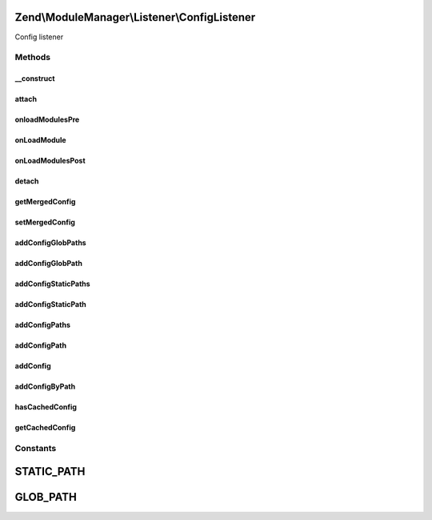 .. ModuleManager/Listener/ConfigListener.php generated using docpx on 01/30/13 03:32am


Zend\\ModuleManager\\Listener\\ConfigListener
=============================================

Config listener

Methods
+++++++

__construct
-----------

.. function:: __construct()


    __construct

    :param ListenerOptions: 



attach
------

.. function:: attach()


    Attach one or more listeners

    :param EventManagerInterface: 

    :rtype: ConfigListener 



onloadModulesPre
----------------

.. function:: onloadModulesPre()


    Pass self to the ModuleEvent object early so everyone has access.

    :param ModuleEvent: 

    :rtype: ConfigListener 



onLoadModule
------------

.. function:: onLoadModule()


    Merge the config for each module

    :param ModuleEvent: 

    :rtype: ConfigListener 



onLoadModulesPost
-----------------

.. function:: onLoadModulesPost()


    Merge all config files matched by the given glob()s
    
    This is only attached if config is not cached.

    :param ModuleEvent: 

    :rtype: ConfigListener 



detach
------

.. function:: detach()


    Detach all previously attached listeners

    :param EventManagerInterface: 

    :rtype: ConfigListener 



getMergedConfig
---------------

.. function:: getMergedConfig()


    getMergedConfig

    :param bool: 

    :rtype: mixed 



setMergedConfig
---------------

.. function:: setMergedConfig()


    setMergedConfig

    :param array: 

    :rtype: ConfigListener 



addConfigGlobPaths
------------------

.. function:: addConfigGlobPaths()


    Add an array of glob paths of config files to merge after loading modules

    :param array|Traversable: 

    :rtype: ConfigListener 



addConfigGlobPath
-----------------

.. function:: addConfigGlobPath()


    Add a glob path of config files to merge after loading modules

    :param string: 

    :rtype: ConfigListener 



addConfigStaticPaths
--------------------

.. function:: addConfigStaticPaths()


    Add an array of static paths of config files to merge after loading modules

    :param array|Traversable: 

    :rtype: ConfigListener 



addConfigStaticPath
-------------------

.. function:: addConfigStaticPath()


    Add a static path of config files to merge after loading modules

    :param string: 

    :rtype: ConfigListener 



addConfigPaths
--------------

.. function:: addConfigPaths()


    Add an array of paths of config files to merge after loading modules

    :param Traversable|array: 
    :param string: 

    :throws Exception\InvalidArgumentException: 

    :rtype: ConfigListener 



addConfigPath
-------------

.. function:: addConfigPath()


    Add a path of config files to load and merge after loading modules

    :param string: 
    :param string: 

    :throws Exception\InvalidArgumentException: 

    :rtype: ConfigListener 



addConfig
---------

.. function:: addConfig()


    @param string $key

    :param array|Traversable: 

    :throws Exception\InvalidArgumentException: 

    :rtype: ConfigListener 



addConfigByPath
---------------

.. function:: addConfigByPath()


    Given a path (glob or static), fetch the config and add it to the array
    of configs to merge.

    :param string: 
    :param string: 

    :rtype: ConfigListener 



hasCachedConfig
---------------

.. function:: hasCachedConfig()


    @return bool



getCachedConfig
---------------

.. function:: getCachedConfig()


    @return mixed





Constants
+++++++++

STATIC_PATH
===========

GLOB_PATH
=========

